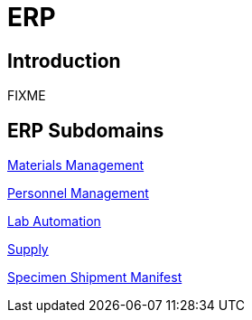 = ERP

== Introduction

FIXME

== ERP Subdomains

xref:materials_management/materials_management.adoc[Materials Management]

xref:personnel_management/personnel_management.adoc[Personnel Management]

xref:lab_automation/lab_automation.adoc[Lab Automation]

xref:supply/supply.adoc[Supply]

xref:specimen_shipment_manifest/specimen_shipment_manifest.adoc[Specimen Shipment Manifest]
